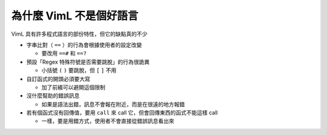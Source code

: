 ========================
為什麼 VimL 不是個好語言
========================

VimL 具有許多程式語言的部份特性，但它的缺點真的不少

* 字串比對（ ``==`` ）的行為會根據使用者的設定改變

  - 要改用 ``==#`` 和 ``==?``

* 預設「Regex 特殊符號是否需要跳脫」的行為很詭異

  - 小括號 ``(`` ``)`` 要跳脫，但 ``[`` ``]`` 不用

* 自訂函式的開頭必須要大寫

  - 加了前綴可以避開這個限制

* 沒什麼幫助的錯誤訊息

  - 如果是語法出錯，訊息不會報在附近，而是在很遠的地方報錯

* 若有個函式沒有回傳值，要用 ``call`` 來 call 它，但會回傳東西的函式不能這樣 call

  - 一樣，要是用錯方式，使用者不會直接從錯誤訊息看出來
